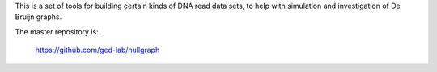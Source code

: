 This is a set of tools for building certain kinds of DNA read data
sets, to help with simulation and investigation of De Bruijn graphs.

The master repository is:

   https://github.com/ged-lab/nullgraph

